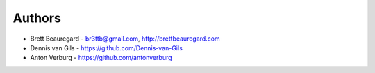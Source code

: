 Authors
=======

* Brett Beauregard - br3ttb@gmail.com, http://brettbeauregard.com
* Dennis van Gils - https://github.com/Dennis-van-Gils
* Anton Verburg - https://github.com/antonverburg